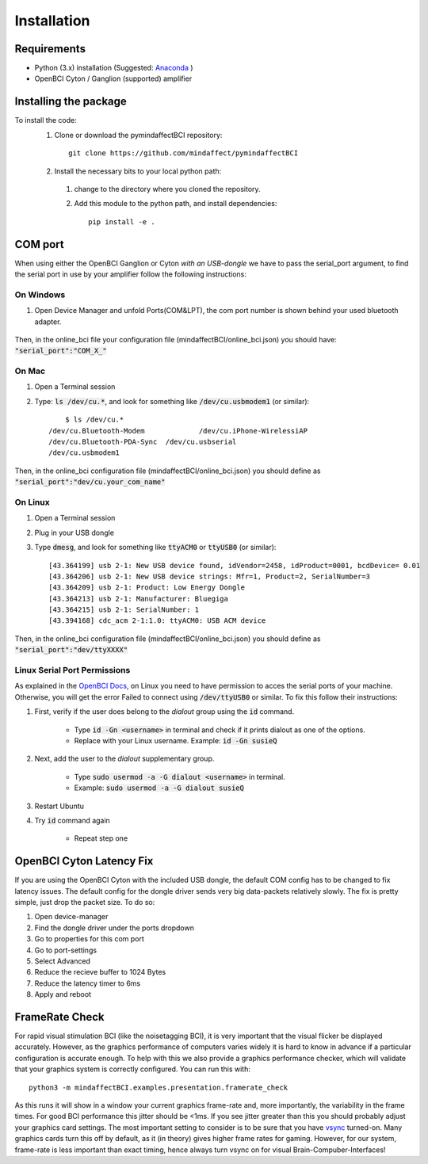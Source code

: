 Installation
=========================
Requirements
------------
- Python (3.x) installation (Suggested: Anaconda_ ) 
- OpenBCI Cyton / Ganglion (supported) amplifier

.. _Anaconda: https://docs.anaconda.com/anaconda/install/

Installing the package
----------------------

To install the code:
  1. Clone or download the pymindaffectBCI repository::

       git clone https://github.com/mindaffect/pymindaffectBCI

  2. Install the necessary bits to your local python path:

    1. change to the directory where you cloned the repository.
    2. Add this module to the python path, and install dependencies::
   
         pip install -e .

COM port
--------
When using either the OpenBCI Ganglion or Cyton *with an USB-dongle* we have to pass the serial_port argument, to find the serial port in use by your amplifier follow the following instructions:


On Windows
**********
1. Open Device Manager and unfold Ports(COM&LPT), the com port number is shown behind your used bluetooth adapter. 

    .. image:: images/comport.jpg

Then, in the online_bci file your configuration file (mindaffectBCI/online_bci.json) you should have: :code:`"serial_port":"COM_X_"`


On Mac
*******
1. Open a Terminal session
2. Type: :code:`ls /dev/cu.*`, and look for something like :code:`/dev/cu.usbmodem1` (or similar)::

	$ ls /dev/cu.*
    /dev/cu.Bluetooth-Modem		/dev/cu.iPhone-WirelessiAP
    /dev/cu.Bluetooth-PDA-Sync	/dev/cu.usbserial
    /dev/cu.usbmodem1
	
Then, in the online_bci configuration file (mindaffectBCI/online_bci.json) you should define as  :code:`"serial_port":"dev/cu.your_com_name"`


On Linux
*********
1. Open a Terminal session
2. Plug in your USB dongle
3. Type :code:`dmesg`, and look for something like :code:`ttyACM0` or :code:`ttyUSB0` (or similar)::
	
	[43.364199] usb 2-1: New USB device found, idVendor=2458, idProduct=0001, bcdDevice= 0.01
	[43.364206] usb 2-1: New USB device strings: Mfr=1, Product=2, SerialNumber=3
	[43.364209] usb 2-1: Product: Low Energy Dongle
	[43.364213] usb 2-1: Manufacturer: Bluegiga
	[43.364215] usb 2-1: SerialNumber: 1
	[43.394168] cdc_acm 2-1:1.0: ttyACM0: USB ACM device
	
Then, in the online_bci configuration file (mindaffectBCI/online_bci.json) you should define as  :code:`"serial_port":"dev/ttyXXXX"`	

Linux Serial Port Permissions
******************************
As explained in the `OpenBCI Docs <https://docs.openbci.com/docs/06Software/01-OpenBCISoftware/GUIDocs>`_, on Linux you need to have permission to acces the serial ports of your machine.
Otherwise, you will get the error Failed to connect using :code:`/dev/ttyUSB0` or similar.  
To fix this follow their instructions:  

1. First, verify if the user does belong to the *dialout* group using the :code:`id` command.

    - Type :code:`id -Gn <username>` in terminal and check if it prints dialout as one of the options.  
    - Replace with your Linux username. Example: :code:`id -Gn susieQ`  
2. Next, add the user to the *dialout* supplementary group.

    - Type :code:`sudo usermod -a -G dialout <username>` in terminal.  
    - Example: :code:`sudo usermod -a -G dialout susieQ`  
3. Restart Ubuntu
4. Try :code:`id` command again

    - Repeat step one
	
OpenBCI Cyton Latency Fix
------------------------
If you are using the OpenBCI Cyton with the included USB dongle, the default COM config has to be changed to fix latency issues.   
The default config for the dongle driver sends very big data-packets relatively slowly. The fix is pretty simple, just drop the packet size.    
To do so:  

1. Open device-manager
2. Find the dongle driver under the ports dropdown
3. Go to properties for this com port
4. Go to port-settings
5. Select Advanced
6. Reduce the recieve buffer to 1024 Bytes
7. Reduce the latency timer to 6ms
8. Apply and reboot

FrameRate Check
---------------
For rapid visual stimulation BCI (like the noisetagging BCI), it is very important that the visual flicker be displayed accurately.
However, as the graphics performance of computers varies widely it is hard to know in advance if a particular configuration is accurate enough. 
To help with this we also provide a graphics performance checker, which will validate that your graphics system is correctly configured. 
You can run this with::

	python3 -m mindaffectBCI.examples.presentation.framerate_check
	
As this runs it will show in a window your current graphics frame-rate and, more importantly, the variability in the frame times.
For good BCI performance this jitter should be <1ms. If you see jitter greater than this you should probably adjust your graphics card settings. 
The most important setting to consider is to be sure that you have `vsync <https://en.wikipedia.org/wiki/Screen_tearing#Vertical_synchronization>`_ turned-on. 
Many graphics cards turn this off by default, as it (in theory) gives higher frame rates for gaming.
However, for our system, frame-rate is less important than exact timing, hence always turn vsync on for visual Brain-Compuber-Interfaces!